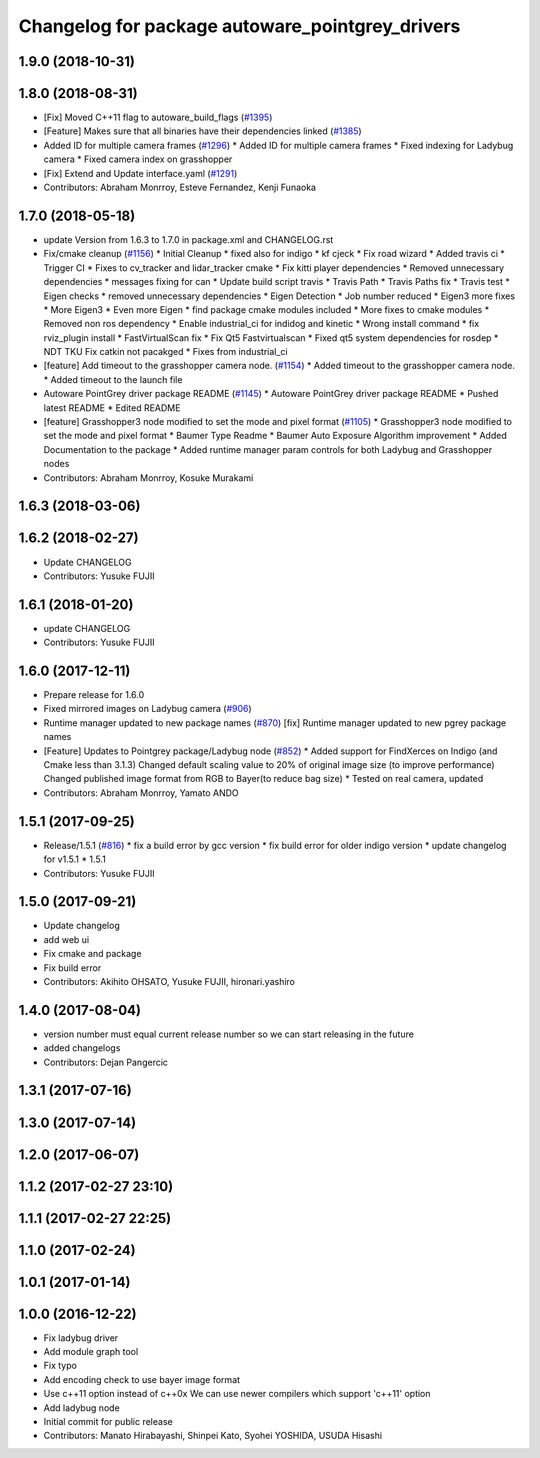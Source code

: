 ^^^^^^^^^^^^^^^^^^^^^^^^^^^^^^^^^^^^^^^^^^^^^^^^
Changelog for package autoware_pointgrey_drivers
^^^^^^^^^^^^^^^^^^^^^^^^^^^^^^^^^^^^^^^^^^^^^^^^

1.9.0 (2018-10-31)
------------------

1.8.0 (2018-08-31)
------------------
* [Fix] Moved C++11 flag to autoware_build_flags (`#1395 <https://github.com/CPFL/Autoware/pull/1395>`_)
* [Feature] Makes sure that all binaries have their dependencies linked (`#1385 <https://github.com/CPFL/Autoware/pull/1385>`_)
* Added ID for multiple camera frames (`#1296 <https://github.com/CPFL/Autoware/pull/1296>`_)
  * Added ID for multiple camera frames
  * Fixed indexing for Ladybug camera
  * Fixed camera index on grasshopper
* [Fix] Extend and Update interface.yaml (`#1291 <https://github.com/CPFL/Autoware/pull/1291>`_)
* Contributors: Abraham Monrroy, Esteve Fernandez, Kenji Funaoka

1.7.0 (2018-05-18)
------------------
* update Version from 1.6.3 to 1.7.0 in package.xml and CHANGELOG.rst
* Fix/cmake cleanup (`#1156 <https://github.com/CPFL/Autoware/pull/1156>`_)
  * Initial Cleanup
  * fixed also for indigo
  * kf cjeck
  * Fix road wizard
  * Added travis ci
  * Trigger CI
  * Fixes to cv_tracker and lidar_tracker cmake
  * Fix kitti player dependencies
  * Removed unnecessary dependencies
  * messages fixing for can
  * Update build script travis
  * Travis Path
  * Travis Paths fix
  * Travis test
  * Eigen checks
  * removed unnecessary dependencies
  * Eigen Detection
  * Job number reduced
  * Eigen3 more fixes
  * More Eigen3
  * Even more Eigen
  * find package cmake modules included
  * More fixes to cmake modules
  * Removed non ros dependency
  * Enable industrial_ci for indidog and kinetic
  * Wrong install command
  * fix rviz_plugin install
  * FastVirtualScan fix
  * Fix Qt5 Fastvirtualscan
  * Fixed qt5 system dependencies for rosdep
  * NDT TKU Fix catkin not pacakged
  * Fixes from industrial_ci
* [feature] Add timeout to the grasshopper camera node. (`#1154 <https://github.com/CPFL/Autoware/pull/1154>`_)
  * Added timeout to the grasshopper camera node.
  * Added timeout to the launch file
* Autoware PointGrey driver package README (`#1145 <https://github.com/CPFL/Autoware/pull/1145>`_)
  * Autoware PointGrey driver package README
  * Pushed latest README
  * Edited README
* [feature] Grasshopper3 node modified to set the mode and pixel format (`#1105 <https://github.com/CPFL/Autoware/pull/1105>`_)
  * Grasshopper3 node modified to set the mode and pixel format
  * Baumer Type Readme
  * Baumer Auto Exposure Algorithm improvement
  * Added Documentation to the package
  * Added runtime manager param controls for both Ladybug and Grasshopper nodes
* Contributors: Abraham Monrroy, Kosuke Murakami

1.6.3 (2018-03-06)
------------------

1.6.2 (2018-02-27)
------------------
* Update CHANGELOG
* Contributors: Yusuke FUJII

1.6.1 (2018-01-20)
------------------
* update CHANGELOG
* Contributors: Yusuke FUJII

1.6.0 (2017-12-11)
------------------
* Prepare release for 1.6.0
* Fixed mirrored images on Ladybug camera (`#906 <https://github.com/cpfl/autoware/issues/906>`_)
* Runtime manager updated to new package names (`#870 <https://github.com/cpfl/autoware/issues/870>`_)
  [fix] Runtime manager updated to new pgrey package names
* [Feature] Updates to Pointgrey package/Ladybug node (`#852 <https://github.com/cpfl/autoware/issues/852>`_)
  * Added support for FindXerces on Indigo (and Cmake less than 3.1.3)
  Changed default scaling value to 20% of original image size (to improve performance)
  Changed published image format from RGB to Bayer(to reduce bag size)
  * Tested on real camera, updated
* Contributors: Abraham Monrroy, Yamato ANDO

1.5.1 (2017-09-25)
------------------
* Release/1.5.1 (`#816 <https://github.com/cpfl/autoware/issues/816>`_)
  * fix a build error by gcc version
  * fix build error for older indigo version
  * update changelog for v1.5.1
  * 1.5.1
* Contributors: Yusuke FUJII

1.5.0 (2017-09-21)
------------------
* Update changelog
* add web ui
* Fix cmake and package
* Fix build error
* Contributors: Akihito OHSATO, Yusuke FUJII, hironari.yashiro

1.4.0 (2017-08-04)
------------------
* version number must equal current release number so we can start releasing in the future
* added changelogs
* Contributors: Dejan Pangercic

1.3.1 (2017-07-16)
------------------

1.3.0 (2017-07-14)
------------------

1.2.0 (2017-06-07)
------------------

1.1.2 (2017-02-27 23:10)
------------------------

1.1.1 (2017-02-27 22:25)
------------------------

1.1.0 (2017-02-24)
------------------

1.0.1 (2017-01-14)
------------------

1.0.0 (2016-12-22)
------------------
* Fix ladybug driver
* Add module graph tool
* Fix typo
* Add encoding check to use bayer image format
* Use c++11 option instead of c++0x
  We can use newer compilers which support 'c++11' option
* Add ladybug node
* Initial commit for public release
* Contributors: Manato Hirabayashi, Shinpei Kato, Syohei YOSHIDA, USUDA Hisashi
